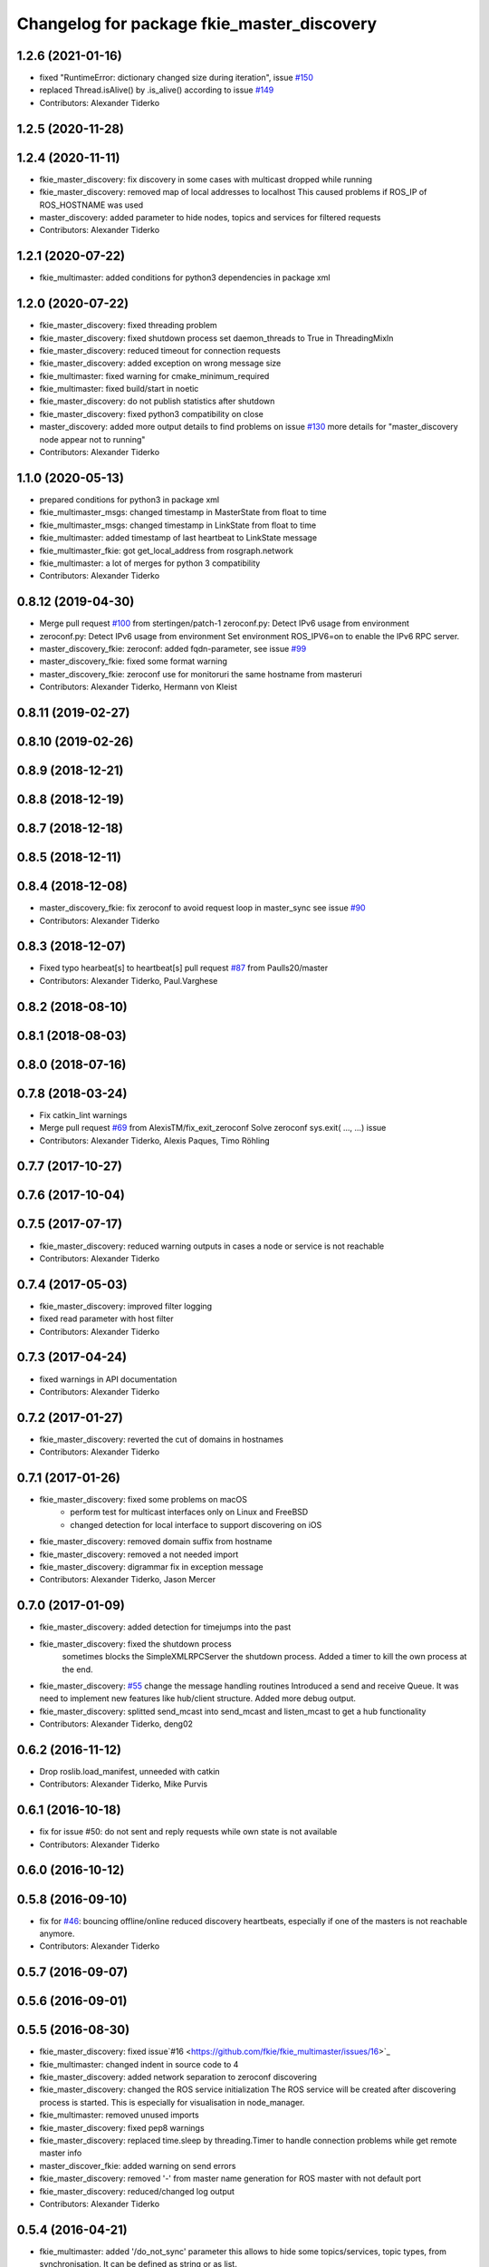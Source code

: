 ^^^^^^^^^^^^^^^^^^^^^^^^^^^^^^^^^^^^^^^^^^^
Changelog for package fkie_master_discovery
^^^^^^^^^^^^^^^^^^^^^^^^^^^^^^^^^^^^^^^^^^^

1.2.6 (2021-01-16)
------------------
* fixed "RuntimeError: dictionary changed size during iteration", issue `#150 <https://github.com/fkie/multimaster_fkie/issues/150>`_
* replaced Thread.isAlive() by .is_alive() according to issue `#149 <https://github.com/fkie/multimaster_fkie/issues/149>`_
* Contributors: Alexander Tiderko

1.2.5 (2020-11-28)
------------------

1.2.4 (2020-11-11)
------------------
* fkie_master_discovery: fix discovery in some cases with multicast dropped while running
* fkie_master_discovery: removed map of local addresses to localhost
  This caused problems if ROS_IP of ROS_HOSTNAME was used
* master_discovery: added parameter to hide nodes, topics and services for filtered requests
* Contributors: Alexander Tiderko

1.2.1 (2020-07-22)
------------------
* fkie_multimaster: added conditions for python3 dependencies in package xml

1.2.0 (2020-07-22)
------------------
* fkie_master_discovery: fixed threading problem
* fkie_master_discovery: fixed shutdown process
  set daemon_threads to True in ThreadingMixIn
* fkie_master_discovery: reduced timeout for connection requests
* fkie_master_discovery: added exception on wrong message size
* fkie_multimaster: fixed warning for cmake_minimum_required
* fkie_multimaster: fixed build/start in noetic
* fkie_master_discovery: do not publish statistics after shutdown
* fkie_master_discovery: fixed python3 compatibility on close
* master_discovery: added more output details to find problems on issue `#130 <https://github.com/fkie/multimaster_fkie/issues/130>`_
  more details for "master_discovery node appear not to running"
* Contributors: Alexander Tiderko

1.1.0 (2020-05-13)
------------------
* prepared conditions for python3  in package xml
* fkie_multimaster_msgs: changed timestamp in MasterState from float to time
* fkie_multimaster_msgs: changed timestamp in LinkState from float to time
* fkie_multimaster: added timestamp of last heartbeat to LinkState message
* fkie_multimaster_fkie: got get_local_address from rosgraph.network
* fkie_multimaster: a lot of merges for python 3 compatibility
* Contributors: Alexander Tiderko

0.8.12 (2019-04-30)
-------------------
* Merge pull request `#100 <https://github.com/fkie/multimaster_fkie/issues/100>`_ from stertingen/patch-1
  zeroconf.py: Detect IPv6 usage from environment
* zeroconf.py: Detect IPv6 usage from environment
  Set environment ROS_IPV6=on to enable the IPv6 RPC server.
* master_discovery_fkie: zeroconf: added fqdn-parameter, see issue `#99 <https://github.com/fkie/multimaster_fkie/issues/99>`_
* master_discovery_fkie: fixed some format warning
* master_discovery_fkie: zeroconf use for monitoruri the same hostname from masteruri
* Contributors: Alexander Tiderko, Hermann von Kleist

0.8.11 (2019-02-27)
-------------------

0.8.10 (2019-02-26)
-------------------

0.8.9 (2018-12-21)
------------------

0.8.8 (2018-12-19)
------------------

0.8.7 (2018-12-18)
------------------

0.8.5 (2018-12-11)
------------------

0.8.4 (2018-12-08)
------------------
* master_discovery_fkie: fix zeroconf to avoid request loop in master_sync
  see issue `#90 <https://github.com/fkie/multimaster_fkie/issues/90>`_
* Contributors: Alexander Tiderko

0.8.3 (2018-12-07)
------------------
* Fixed typo hearbeat[s] to heartbeat[s] pull request `#87 <https://github.com/fkie/multimaster_fkie/issues/87>`_ from Paulls20/master
* Contributors: Alexander Tiderko, Paul.Varghese

0.8.2 (2018-08-10)
------------------

0.8.1 (2018-08-03)
------------------

0.8.0 (2018-07-16)
------------------

0.7.8 (2018-03-24)
------------------
* Fix catkin_lint warnings
* Merge pull request `#69 <https://github.com/fkie/fkie_multimaster/issues/69>`_ from AlexisTM/fix_exit_zeroconf
  Solve zeroconf sys.exit( ..., ...) issue
* Contributors: Alexander Tiderko, Alexis Paques, Timo Röhling

0.7.7 (2017-10-27)
------------------

0.7.6 (2017-10-04)
------------------

0.7.5 (2017-07-17)
------------------
* fkie_master_discovery: reduced warning outputs in cases a node or service is not reachable
* Contributors: Alexander Tiderko

0.7.4 (2017-05-03)
------------------
* fkie_master_discovery: improved filter logging
* fixed read parameter with host filter
* Contributors: Alexander Tiderko

0.7.3 (2017-04-24)
------------------
* fixed warnings in API documentation
* Contributors: Alexander Tiderko

0.7.2 (2017-01-27)
------------------
* fkie_master_discovery: reverted the cut of domains in hostnames
* Contributors: Alexander Tiderko

0.7.1 (2017-01-26)
------------------
* fkie_master_discovery: fixed some problems on macOS
	- perform test for multicast interfaces only on Linux and FreeBSD
	- changed detection for local interface to support discovering on iOS
* fkie_master_discovery: removed domain suffix from hostname
* fkie_master_discovery: removed a not needed import
* fkie_master_discovery: digrammar fix in exception message
* Contributors: Alexander Tiderko, Jason Mercer

0.7.0 (2017-01-09)
------------------
* fkie_master_discovery: added detection for timejumps into the past
* fkie_master_discovery: fixed the shutdown process
    sometimes blocks the SimpleXMLRPCServer the shutdown process. Added a
    timer to kill the own process at the end.
* fkie_master_discovery: `#55 <https://github.com/fkie/fkie_multimaster/issues/55>`_ change the message handling routines
  Introduced a send and receive Queue. It was need to implement new
  features like hub/client structure.
  Added more debug output.
* fkie_master_discovery: splitted send_mcast into send_mcast and listen_mcast to get a hub functionality
* Contributors: Alexander Tiderko, deng02

0.6.2 (2016-11-12)
------------------
* Drop roslib.load_manifest, unneeded with catkin
* Contributors: Alexander Tiderko, Mike Purvis

0.6.1 (2016-10-18)
------------------
* fix for issue #50: do not sent and reply requests while own state is not available
* Contributors: Alexander Tiderko

0.6.0 (2016-10-12)
------------------

0.5.8 (2016-09-10)
------------------
* fix for `#46 <https://github.com/fkie/fkie_multimaster/issues/46>`_: bouncing offline/online
  reduced discovery heartbeats, especially if one of the masters is not reachable anymore.
* Contributors: Alexander Tiderko

0.5.7 (2016-09-07)
------------------

0.5.6 (2016-09-01)
------------------

0.5.5 (2016-08-30)
------------------
* fkie_master_discovery: fixed issue`#16 <https://github.com/fkie/fkie_multimaster/issues/16>`_
* fkie_multimaster: changed indent in source code to 4
* fkie_master_discovery: added network separation to zeroconf discovering
* fkie_master_discovery: changed the ROS service initialization
  The ROS service will be created after discovering process is started.
  This is especially for visualisation in node_manager.
* fkie_multimaster: removed unused imports
* fkie_master_discovery: fixed pep8 warnings
* fkie_master_discovery: replaced time.sleep by threading.Timer to handle connection problems while get remote master info
* master_discover_fkie: added warning on send errors
* fkie_master_discovery: removed '-' from master name generation for ROS master with not default port
* fkie_master_discovery: reduced/changed log output
* Contributors: Alexander Tiderko

0.5.4 (2016-04-21)
------------------
* fkie_multimaster: added '/do_not_sync' parameter
  this allows to hide some topics/services, topic types, from
  synchronisation. It can be defined as string or as list.
* fkie_master_sync: fixed unnecessary update requests
  wrong timestamps leads to updates
* Contributors: Alexander Tiderko

0.5.3 (2016-04-01)
------------------

0.5.2 (2016-03-31)
------------------

0.5.1 (2016-03-23)
------------------
* Use ROS_HOSTNAME before ROS_IP.
  To determine which interface to use follow ROS master convention
  of ROS_HOSTNAME being used before ROS_IP.
  This is as per:
  http://wiki.ros.org/ROS/EnvironmentVariables#ROS_IP.2BAC8-ROS_HOSTNAME
* Contributors: Mike O'Driscoll, Timo Röhling

0.5.0 (2016-03-17)
------------------
* master_discovery: fixed avg. network load calculation, added checks for some parameters
* fkie_multimaster: Set correct logging level to warning
* Contributors: Alexander Tiderko, Gary Servin

0.4.4 (2015-12-18)
------------------

0.4.3 (2015-11-30)
------------------
* fkie_master_discovery: fixed compatibility to older versions
* master_fiscovery_fkie: integrated pull request `#24 <https://github.com/fkie/fkie_multimaster/issues/24>`_
  Thanks for creating the PR to @garyservin and @mikeodr!
  The change lets you define an interface by `~interface`, `ROS_IP` envar
  or append the interface to multicast group like
  226.0.0.0@192.168.101.10. The master_discovery then binds to the
  specified interface and creates also an unicast interface for active
  requests on communication problems or if `~robot_hosts` are defined.
  Now you can also disable the multicast communication by setting
  `~send_mcast` to false. In this case the requests are send to hosts
  defined in `~robot_hosts`.
* fkie_master_discovery: fixed the 'local' assignment while updateInfo()
* fkie_master_discovery: adopt some changes from pull request `#24 <https://github.com/fkie/fkie_multimaster/issues/24>`_
  Thanks to @garyservin for pull request `#24 <https://github.com/fkie/fkie_multimaster/issues/24>`_:
  * Don't exit if we're on localhost, just log a warning
  * Added support for different logging levels in master_monitor:
  currently all logs are marked as warnings, where some should be marked
  as errors.
* fkie_multimaster: reduced logs and warnings on stop nodes while closing node_manager
* fkie_multimaster: reduced logging of exceptions
* fkie_master_discovery: spaces and typos removed
* fkie_master_discovery: fixed link quality calculation
* Contributors: Alexander Tiderko

0.4.2 (2015-10-19)
------------------
* fkie_master_discovery: fixed the updates of remote nodes registered on local master
* fkie_multimaster: added a possibility to set time on remote host
* fkie_node_manager: added a warning if the time difference to remote host is greater than a defined value (default 3 sec)
* fkie_master_discovery: added @part to define interface with mcast group
* fkie_master_discovery: add posibility to specify the interface to use
* master_discover_fkie: check for local ip addresses to avoid wrong warning messages
* Contributors: Alexander Tiderko

0.4.1 (2015-04-28)
------------------
* Deprecate is_ignored_topic. Move new parameters to the end of the parameter list
* Make configuration more granular
  allows filtering of specific subscribers or publishers
* fkie_multimaster: fixed double log output
* fkie_multimaster: added network problem detection on remote hosts
* fkie_multimaster: fixed error in launch files included in this package
* Contributors: Alexander Tiderko, Julian Cerruti

0.4.0 (2015-02-20)
------------------
* fkie_master_discovery: discovery changed
  * reduced the amount of heartbeat messages for discovery
  * added fallback for environments with multicast problems
* fkie_master_discovery: added log_level parameter to all nodes
* fkie_master_discovery: changed discovery after the host was set to offline
* fkie_master_discovery: fixed a problem if more then one master discovery is running on the same host
* fkie_master_discovery: removed some python mistakes
* fkie_master_discovery: removed some debug output
* fkie_master_discovery: fixed change to offline state after a refresh service was called and host is not reachable
* fkie_master_discovery: fix set to offline state
* fkie_master_discovery: fixed link quality detection.
  The requests for each master are now stored, to detect the right count
  of messages that we have to receive.
* Contributors: Alexander, Alexander Tiderko, Robot User

0.3.18 (2015-02-18)
-------------------

0.3.17 (2015-01-22)
-------------------
* fkie_master_discovery: fixed discovery support for ipv6
* Contributors: Alexander Tiderko

0.3.16 (2014-12-08)
-------------------

0.3.15 (2014-12-01)
-------------------
* fkie_multimaster: added queue_size argumet to the publishers
* fkie_multimaster: removed some python mistakes
* Contributors: Alexander Tiderko

0.3.14 (2014-10-24)
-------------------

0.3.13 (2014-07-29)
-------------------

0.3.12 (2014-07-08)
-------------------

0.3.11 (2014-06-04)
-------------------
* fkie_master_discovery: added some error catches to solve problems with removing of interfaces
* fkie_master_discovery: fixed a short timestamp represantation
* Contributors: Alexander Tiderko

0.3.10 (2014-03-31)
-------------------
* fkie_master_discovery: unsubscribe from parameter at the end
* fkie_master_discovery: remove invalid roslaunch uris from ROS Master
* fkie_multimaster: fixed problems detected by catkin_lint

0.3.9 (2013-12-12)
------------------
* fkie_master_discovery: added warning outputs on errors
* fkie_multimaster: moved .gitignore to top level

0.3.8 (2013-12-10)
------------------
* fkie_master_discovery: added output info about approx. netload
* fkie_multimaster: added a possibility to deaktivate the multicast heart bearts
* fkie_master_discovery: description in der package.xml changed

0.3.7 (2013-10-17)
------------------
* fkie_multimaster: fixed problems with resolving service types while sync
  while synchronization not all topics and services can be synchronized
  because of filter or errors. A detection for this case was added.
* fkie_node_manager: fix node matching
* fkie_master_discovery: do not publish not resolvable ROS MASTER URI to own ROS network

0.3.6 (2013-09-17)
------------------
* fkie_multimaster: added SyncServiceInfo message to detect changes on services
* fkie_master_discovery: fixed the origin master uri for services
* fkie_master_discovery: fixed the result of the synchronized nodes (handle the restart of the nodes without stop the running node)
* fkie_master_discovery: fixed the test of local changes -> not all changes are propageted to other hosts

0.3.5 (2013-09-06)
------------------

0.3.4 (2013-09-05)
------------------

0.3.3 (2013-09-04)
------------------
* fkie_master_discovery: fixed out, if the ROS_MASTER_URI refs to 'localhost'
* fkie_master_discovery: fixed the load interface
* fkie_multimaster: (*) added additional filtered interface to master_discovery rpc-server to get a filtered MasterInfo and reduce the load on network.
  (*) added the possibility to sync remote nodes using ~sync_remote_nodes parameter
